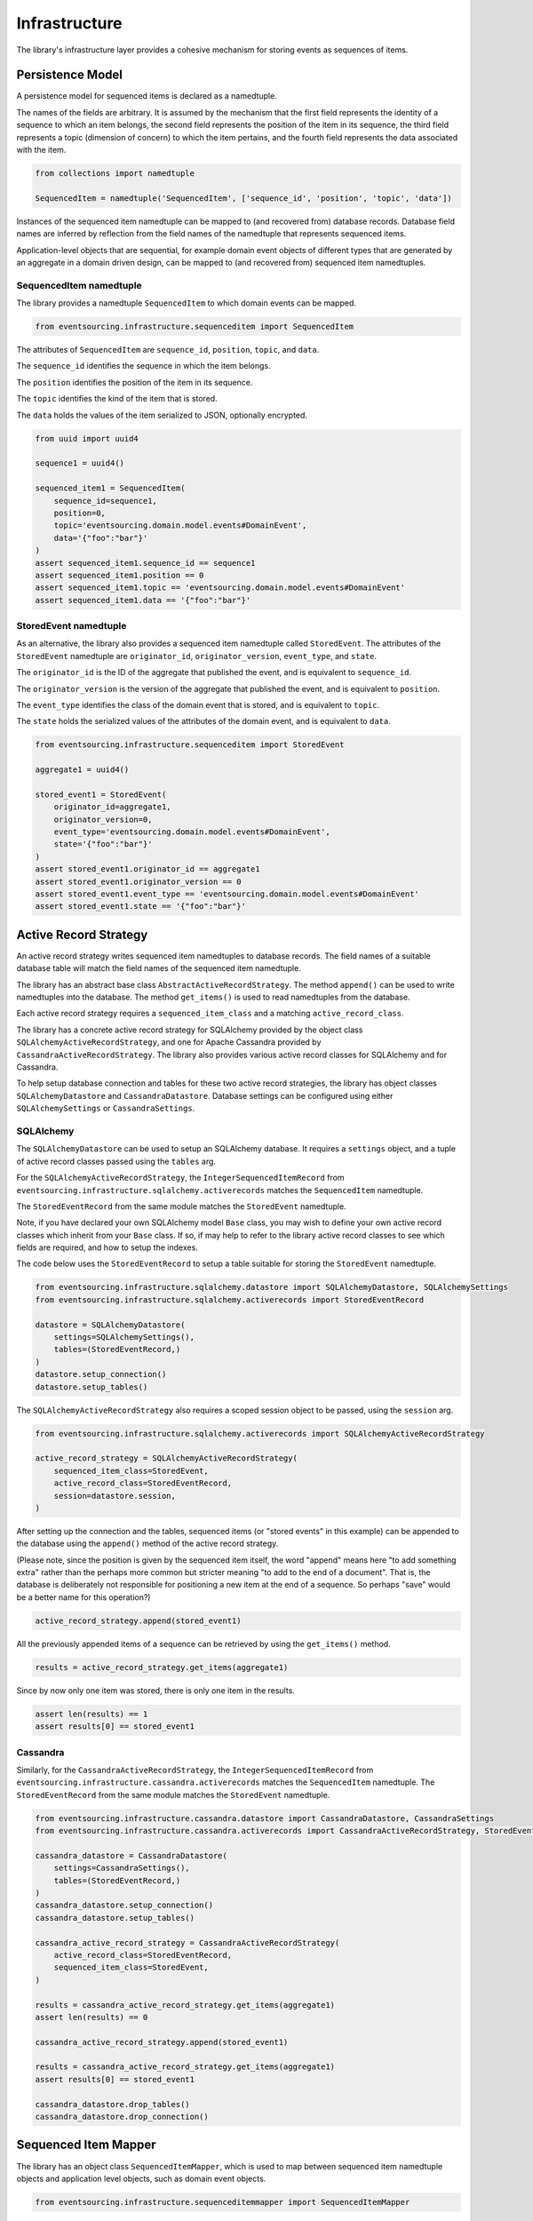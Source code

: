 ==============
Infrastructure
==============

The library's infrastructure layer provides a cohesive mechanism for storing events as sequences of items.


Persistence Model
=================

A persistence model for sequenced items is declared as a namedtuple.

The names of the fields are arbitrary. It is assumed by the mechanism that the first field represents
the identity of a sequence to which an item belongs, the second field represents the position of the item in its
sequence, the third field represents a topic (dimension of concern) to which the item pertains, and the fourth
field represents the data associated with the item.


.. code:: python

    from collections import namedtuple

    SequencedItem = namedtuple('SequencedItem', ['sequence_id', 'position', 'topic', 'data'])


Instances of the sequenced item namedtuple can be mapped to (and recovered from) database records. Database field
names are inferred by reflection from the field names of the namedtuple that represents sequenced items.

Application-level objects that are sequential, for example domain event objects of different types that are
generated by an aggregate in a domain driven design, can be mapped to (and recovered from) sequenced item
namedtuples.


SequencedItem namedtuple
------------------------

The library provides a namedtuple ``SequencedItem`` to which domain events can be mapped.

.. code:: python

    from eventsourcing.infrastructure.sequenceditem import SequencedItem


The attributes of ``SequencedItem`` are ``sequence_id``, ``position``, ``topic``, and ``data``.

The ``sequence_id`` identifies the sequence in which the item belongs.

The ``position`` identifies the position of the item in its sequence.

The ``topic`` identifies the kind of the item that is stored.

The ``data`` holds the values of the item serialized to JSON, optionally encrypted.


.. code:: python

    from uuid import uuid4

    sequence1 = uuid4()

    sequenced_item1 = SequencedItem(
        sequence_id=sequence1,
        position=0,
        topic='eventsourcing.domain.model.events#DomainEvent',
        data='{"foo":"bar"}'
    )
    assert sequenced_item1.sequence_id == sequence1
    assert sequenced_item1.position == 0
    assert sequenced_item1.topic == 'eventsourcing.domain.model.events#DomainEvent'
    assert sequenced_item1.data == '{"foo":"bar"}'


StoredEvent namedtuple
----------------------

As an alternative, the library also provides a sequenced item namedtuple called ``StoredEvent``. The attributes of the
``StoredEvent`` namedtuple are ``originator_id``, ``originator_version``, ``event_type``, and ``state``.

The ``originator_id`` is the ID of the aggregate that published the event, and is equivalent to ``sequence_id``.

The ``originator_version`` is the version of the aggregate that published the event, and is equivalent to
``position``.

The ``event_type`` identifies the class of the domain event that is stored, and is equivalent to ``topic``.

The ``state`` holds the serialized values of the attributes of the domain event, and is equivalent to ``data``.


.. code:: python

    from eventsourcing.infrastructure.sequenceditem import StoredEvent

    aggregate1 = uuid4()

    stored_event1 = StoredEvent(
        originator_id=aggregate1,
        originator_version=0,
        event_type='eventsourcing.domain.model.events#DomainEvent',
        state='{"foo":"bar"}'
    )
    assert stored_event1.originator_id == aggregate1
    assert stored_event1.originator_version == 0
    assert stored_event1.event_type == 'eventsourcing.domain.model.events#DomainEvent'
    assert stored_event1.state == '{"foo":"bar"}'


Active Record Strategy
======================

An active record strategy writes sequenced item namedtuples to database records.
The field names of a suitable database table will match the field names of the sequenced item namedtuple.

The library has an abstract base class ``AbstractActiveRecordStrategy``. The method ``append()`` can
be used to write namedtuples into the database. The method ``get_items()`` is used to
read namedtuples from the database.

Each active record strategy requires a ``sequenced_item_class`` and a matching ``active_record_class``.

The library has a concrete active record strategy for SQLAlchemy provided by the object class
``SQLAlchemyActiveRecordStrategy``, and one for Apache Cassandra provided by ``CassandraActiveRecordStrategy``.
The library also provides various active record classes for SQLAlchemy and for Cassandra.

To help setup database connection and tables for these two active record strategies, the library has object classes
``SQLAlchemyDatastore`` and ``CassandraDatastore``. Database settings can be configured using either
``SQLAlchemySettings`` or ``CassandraSettings``.


SQLAlchemy
----------

The ``SQLAlchemyDatastore`` can be used to setup an SQLAlchemy database. It requires a ``settings`` object,
and a tuple of active record classes passed using the ``tables`` arg.

For the ``SQLAlchemyActiveRecordStrategy``, the ``IntegerSequencedItemRecord``
from ``eventsourcing.infrastructure.sqlalchemy.activerecords`` matches the ``SequencedItem`` namedtuple.

The ``StoredEventRecord`` from the same module matches the ``StoredEvent`` namedtuple.

Note, if you have declared your own SQLAlchemy model ``Base`` class, you may wish to define your own active
record classes which inherit from your ``Base`` class. If so, if may help to refer to the library active record
classes to see which fields are required, and how to setup the indexes.

The code below uses the ``StoredEventRecord`` to setup a table suitable for storing the ``StoredEvent`` namedtuple.


.. code:: python

    from eventsourcing.infrastructure.sqlalchemy.datastore import SQLAlchemyDatastore, SQLAlchemySettings
    from eventsourcing.infrastructure.sqlalchemy.activerecords import StoredEventRecord

    datastore = SQLAlchemyDatastore(
        settings=SQLAlchemySettings(),
        tables=(StoredEventRecord,)
    )
    datastore.setup_connection()
    datastore.setup_tables()


The ``SQLAlchemyActiveRecordStrategy`` also requires a scoped session object to be passed, using the ``session`` arg.


.. code:: python

    from eventsourcing.infrastructure.sqlalchemy.activerecords import SQLAlchemyActiveRecordStrategy

    active_record_strategy = SQLAlchemyActiveRecordStrategy(
        sequenced_item_class=StoredEvent,
        active_record_class=StoredEventRecord,
        session=datastore.session,
    )


After setting up the connection and the tables, sequenced items (or "stored events" in this example) can be appended
to the database using the ``append()`` method of the active record strategy.

(Please note, since the position is given by the sequenced item itself, the word "append" means here "to add something
extra" rather than the perhaps more common but stricter meaning "to add to the end of a document". That is, the
database is deliberately not responsible for positioning a new item at the end of a sequence. So perhaps "save"
would be a better name for this operation?)


.. code:: python

    active_record_strategy.append(stored_event1)


All the previously appended items of a sequence can be retrieved by using the ``get_items()`` method.


.. code:: python

    results = active_record_strategy.get_items(aggregate1)


Since by now only one item was stored, there is only one item in the results.


.. code:: python

    assert len(results) == 1
    assert results[0] == stored_event1


Cassandra
---------

Similarly, for the ``CassandraActiveRecordStrategy``, the ``IntegerSequencedItemRecord``
from ``eventsourcing.infrastructure.cassandra.activerecords`` matches the ``SequencedItem`` namedtuple.
The ``StoredEventRecord`` from the same module matches the ``StoredEvent`` namedtuple.


.. code:: python

    from eventsourcing.infrastructure.cassandra.datastore import CassandraDatastore, CassandraSettings
    from eventsourcing.infrastructure.cassandra.activerecords import CassandraActiveRecordStrategy, StoredEventRecord

    cassandra_datastore = CassandraDatastore(
        settings=CassandraSettings(),
        tables=(StoredEventRecord,)
    )
    cassandra_datastore.setup_connection()
    cassandra_datastore.setup_tables()

    cassandra_active_record_strategy = CassandraActiveRecordStrategy(
        active_record_class=StoredEventRecord,
        sequenced_item_class=StoredEvent,
    )

    results = cassandra_active_record_strategy.get_items(aggregate1)
    assert len(results) == 0

    cassandra_active_record_strategy.append(stored_event1)

    results = cassandra_active_record_strategy.get_items(aggregate1)
    assert results[0] == stored_event1

    cassandra_datastore.drop_tables()
    cassandra_datastore.drop_connection()



Sequenced Item Mapper
=====================

The library has an object class ``SequencedItemMapper``, which is used to map between sequenced item namedtuple
objects and application level objects, such as domain event objects.

.. code:: python

    from eventsourcing.infrastructure.sequenceditemmapper import SequencedItemMapper


The method ``to_sequenced_item()`` can be used to convert domain events to sequenced item objects.

The method ``from_sequenced_item()`` can be used to convert sequenced item objects to domain events.


.. code:: python

    sequenced_item_mapper = SequencedItemMapper()

    domain_event = sequenced_item_mapper.from_sequenced_item(sequenced_item1)

    assert domain_event.sequence_id == sequence1
    assert domain_event.position == 0
    assert domain_event.foo == 'bar'

    assert sequenced_item_mapper.to_sequenced_item(domain_event) == sequenced_item1


A sequenced item namedtuple class can be passed to the sequenced item mapper using constructor arg
``sequenced_item_class``, by default the library's ``SequencedItem``.

If the first two fields of the sequenced item namedtuple, which identify the sequence and the position
(e.g. `sequence_id` and `position`), do not match the attributes of the domain events in your domain model,
then the actual domain event attribute names can be given to the sequenced item mapper using constructor args
``sequence_id_attr_name`` and ``position_attr_name``.

For example, in the code below, the domain event attribute names are ``'originator_id'`` and ``'originator_version'``.


.. code:: python

    sequenced_item_mapper = SequencedItemMapper(
        sequence_id_attr_name='originator_id',
        position_attr_name='originator_version'
    )

    domain_event1 = sequenced_item_mapper.from_sequenced_item(sequenced_item1)

    assert domain_event1.foo == 'bar', domain_event1
    assert domain_event1.originator_id == sequence1
    assert domain_event1.originator_version == 0
    assert sequenced_item_mapper.to_sequenced_item(domain_event1) == sequenced_item1


An alternative is to use a namedtuple with fields that correspond to the
domain event attribute names, such as the library's ``StoredEvent`` namedtuple, discussed above.


.. code:: python

    sequenced_item_mapper = SequencedItemMapper(
        sequenced_item_class=StoredEvent,
    )

    domain_event1 = sequenced_item_mapper.from_sequenced_item(stored_event1)

    assert domain_event1.foo == 'bar', domain_event1
    assert domain_event1.originator_id == aggregate1
    assert sequenced_item_mapper.to_sequenced_item(domain_event1) == stored_event1


Which namedtuple you choose for your project depends on your preferences for the names
in the your persistence model: if you want the names to resemble the attributes of domain event
classes in the library, then use the ``StoredEvent`` namedtuple. Otherwise use the default
``SequencedItem`` namedtuple or, even better, define a namedtuple that more closely suits
your purpose.


Encryption
----------

The ``SequencedItemMapper`` can be given a ``cipher`` object. The library provides an AES cipher object class,
namely ``AESCipher``.

The ``AESCipher`` is given an encryption key, using constructor arg ``aes_key``, which must be either 16, 24, or 32
random bytes (128, 192, or 256 bits). Longer keys take more time to encrypt plaintext, but produce more secure
ciphertext. Securely generating and storing a truly random key requires functionality beyond the scope of this library.

.. code:: python

    from eventsourcing.infrastructure.cipher.aes import AESCipher

    cipher = AESCipher(aes_key=b'01234567890123456789012345678901')  # Key with 256 bits.

    ciphertext = cipher.encrypt('plaintext')
    plaintext = cipher.decrypt(ciphertext)

    assert ciphertext != 'plaintext'
    assert plaintext == 'plaintext'


If the constructor arg ``always_encrypt`` is True, then the ``state`` of the stored event will be encrypted.


.. code:: python

    # Construct sequenced item mapper to always encrypt domain events.
    ciphered_sequenced_item_mapper = SequencedItemMapper(
        sequenced_item_class=StoredEvent,
        cipher=cipher,
        always_encrypt=True,
    )

    # Domain event attribute ``foo`` has value ``'bar'``.
    assert domain_event1.foo == 'bar'

    # Map the domain event to an encrypted stored event namedtuple.
    stored_event = ciphered_sequenced_item_mapper.to_sequenced_item(domain_event1)

    # Attribute names and values of the domain event are not visible in the encrypted ``state`` field.
    assert 'foo' not in stored_event.state
    assert 'bar' not in stored_event.state

    # Recover the domain event from the encrypted state.
    domain_event = ciphered_sequenced_item_mapper.from_sequenced_item(stored_event)

    # Domain event has decrypted attributes.
    assert domain_event.foo == 'bar'


Please note, the sequence, position, and event type values are not encrypted in the database. However, by
encrypting the other attribute values, sensitive information, such as personally identifiable information,
will always be encrypted at the level of the application.


Event Store
===========

The event store effectively provides an application level interface to the library's cohesive mechanism for storing
events as sequences of items, and can be used directly within an event sourced application to append and retrieve
its domain events.

The library object class ``EventStore`` is constructed with a sequenced item mapper and an
active record strategy, both are discussed in detail in the sections above.

.. code:: python

    from eventsourcing.infrastructure.eventstore import EventStore

    event_store = EventStore(
        sequenced_item_mapper=sequenced_item_mapper,
        active_record_strategy=active_record_strategy,
    )


The event store's method ``append()`` appends an event to its sequence. The event store uses the
``sequenced_item_mapper`` to obtain sequenced item namedtuples from domain events, and it uses the
``active_record_strategy`` to write the sequenced item namedtuples to a database.

In the code below, a ``DomainEvent`` is appended to sequence ``aggregate1`` at position ``1``.


.. code:: python

    from eventsourcing.domain.model.events import DomainEvent

    event_store.append(
        DomainEvent(
            originator_id=aggregate1,
            originator_version=1,
            foo='baz',
        )
    )


The event store's method ``get_domain_events()`` is used to retrieve events that have previously been stored.
The event store uses the ``active_record_strategy`` to read the sequenced item namedtuples from a database, and it
uses the ``sequenced_item_mapper`` to obtain domain events from the sequenced item namedtuples.


.. code:: python

    results = event_store.get_domain_events(aggregate1)


Since by now two domain events have been stored, there are two domain events in the results.


.. code:: python

    assert len(results) == 2

    assert results[0].originator_id == aggregate1
    assert results[0].foo == 'bar'

    assert results[1].originator_id == aggregate1
    assert results[1].foo == 'baz'


The optional arguments of ``get_domain_events()`` can be used to select some of the items in the sequence.

The ``lt`` arg is used to select items below the given position in the sequence.

The ``lte`` arg is used to select items below and at the given position in the sequence.

The ``gte`` arg is used to select items at and above the given position in the sequence.

The ``gt`` arg is used to select items above the given position in the sequence.

The ``limit`` arg is used to limit the number of items selected from the sequence.

The ``is_ascending`` arg is used when selecting items. It affects how any ``limit`` is applied, and determines the
order of the results. Hence, it can affect both the content of the results and the performance of the method.


.. code:: python

    # Get events below and at position 0.
    result = event_store.get_domain_events(aggregate1, lte=0)
    assert len(result) == 1, result
    assert result[0].originator_id == aggregate1
    assert result[0].originator_version == 0
    assert result[0].foo == 'bar'

    # Get events at and above position 1.
    result = event_store.get_domain_events(aggregate1, gte=1)
    assert len(result) == 1, result
    assert result[0].originator_id == aggregate1
    assert result[0].originator_version == 1
    assert result[0].foo == 'baz'

    # Get the first event in the sequence.
    result = event_store.get_domain_events(aggregate1, limit=1)
    assert len(result) == 1, result
    assert result[0].originator_id == aggregate1
    assert result[0].originator_version == 0
    assert result[0].foo == 'bar'

    # Get the last event in the sequence.
    result = event_store.get_domain_events(aggregate1, limit=1, is_ascending=False)
    assert len(result) == 1, result
    assert result[0].originator_id == aggregate1
    assert result[0].originator_version == 1
    assert result[0].foo == 'baz'


Optimistic Concurrency Control
==============================

It is a feature of the infrastructure layer that it isn't possible to append two events at the same position in the
same sequence. This condition is coded as a concurrency error (since, by definition, a correct program running in a
single thread wouldn't attempt to append twice to the same position in the same sequence).


.. code:: python

    from eventsourcing.exceptions import ConcurrencyError

    # Fail to append an event at the same position in the same sequence as a previous event.
    try:
        event_store.append(
            DomainEvent(
                originator_id=aggregate1,
                originator_version=1,
                foo='baz',
            )
        )
    except ConcurrencyError:
        pass
    else:
        raise Exception("ConcurrencyError not raised")


Timestamp Sequenced Events
==========================

The code above uses items that are sequenced by integer. As an alternative, items can be sequenced by timestamp.

Todo: More about timestamp sequenced events.


Snapshots
=========

Todo: More about snapshots.
